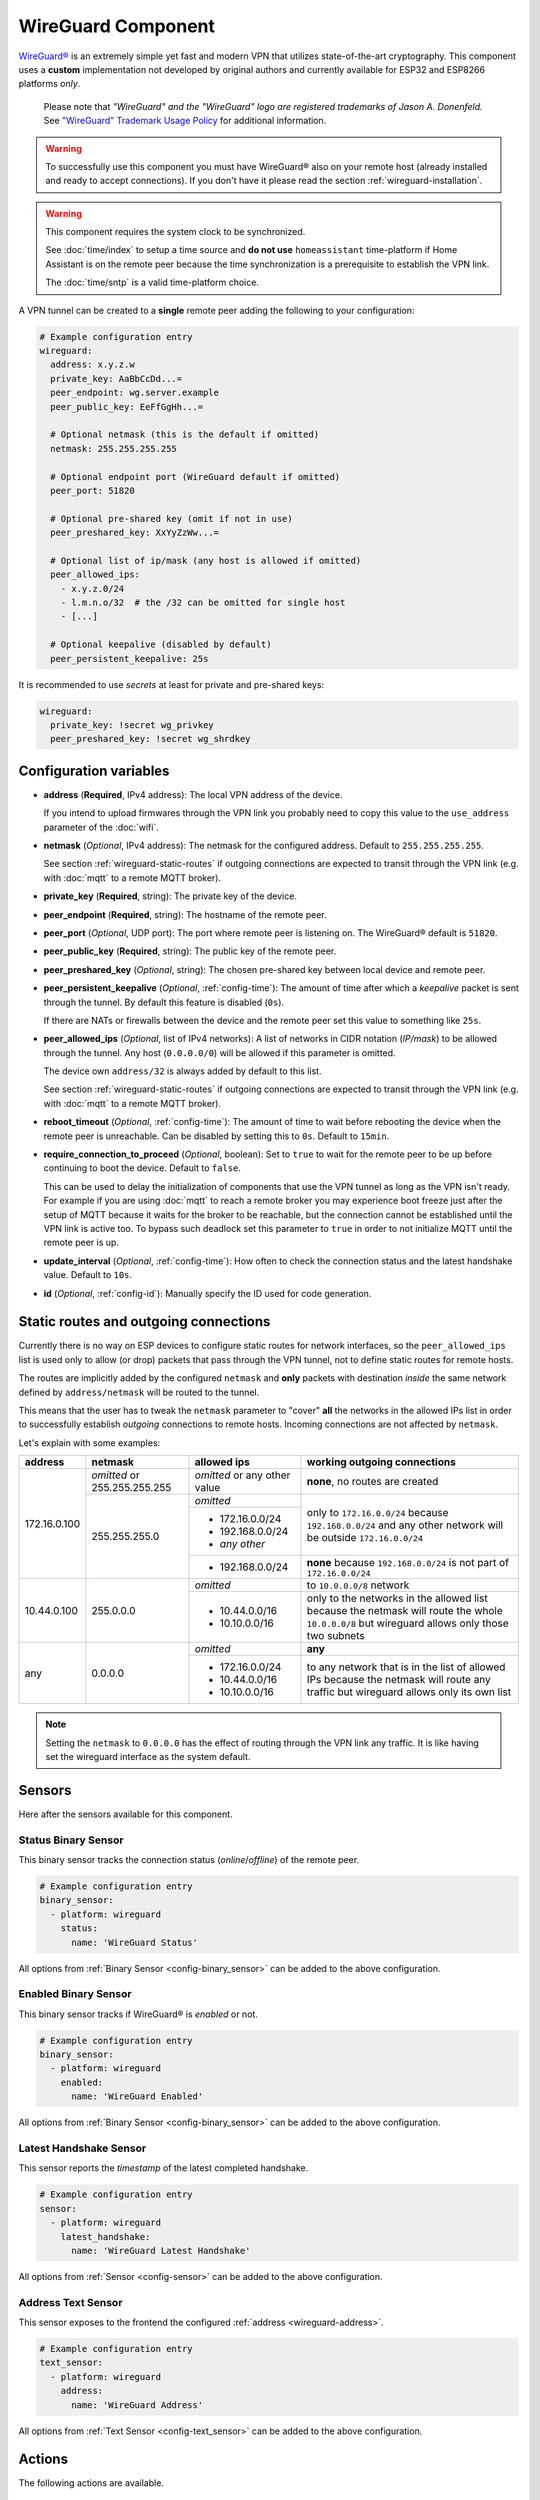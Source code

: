 WireGuard Component
===================

.. |wireguard| unicode:: WireGuard 0xAE
.. _wireguard: https://www.wireguard.org/

.. seo::
    :description: Instructions to setup WireGuard for your ESP board.
    :keywords: WireGuard, VPN

|wireguard|_ is an extremely simple yet fast and modern VPN that utilizes
state-of-the-art cryptography. This component uses a **custom**
implementation not developed by original authors and currently
available for ESP32 and ESP8266 platforms *only*.

  Please note that *"WireGuard" and the "WireGuard" logo are
  registered trademarks of Jason A. Donenfeld.* See
  `"WireGuard" Trademark Usage Policy <https://www.wireguard.com/trademark-policy/>`__
  for additional information.

.. warning::

    To successfully use this component you must have |wireguard| also
    on your remote host (already installed and ready to accept connections).
    If you don't have it please read the section :ref:`wireguard-installation`.

.. warning::

    This component requires the system clock to be synchronized.

    See :doc:`time/index` to setup a time source
    and **do not use** ``homeassistant`` time-platform if
    Home Assistant is on the remote peer because the time
    synchronization is a prerequisite to establish the VPN link.

    The :doc:`time/sntp` is a valid time-platform choice.

A VPN tunnel can be created to a **single** remote peer
adding the following to your configuration:

.. code-block:: yaml

    # Example configuration entry
    wireguard:
      address: x.y.z.w
      private_key: AaBbCcDd...=
      peer_endpoint: wg.server.example
      peer_public_key: EeFfGgHh...=

      # Optional netmask (this is the default if omitted)
      netmask: 255.255.255.255

      # Optional endpoint port (WireGuard default if omitted)
      peer_port: 51820

      # Optional pre-shared key (omit if not in use)
      peer_preshared_key: XxYyZzWw...=

      # Optional list of ip/mask (any host is allowed if omitted)
      peer_allowed_ips:
        - x.y.z.0/24
        - l.m.n.o/32  # the /32 can be omitted for single host
        - [...]

      # Optional keepalive (disabled by default)
      peer_persistent_keepalive: 25s

It is recommended to use *secrets* at least for private and pre-shared keys:

.. code-block:: yaml

    wireguard:
      private_key: !secret wg_privkey
      peer_preshared_key: !secret wg_shrdkey

Configuration variables
------------------------

.. _wireguard-address:

- **address** (**Required**, IPv4 address): The local VPN address of the device.

  If you intend to upload firmwares through the VPN link you probably need
  to copy this value to the ``use_address`` parameter of the :doc:`wifi`.

- **netmask** (*Optional*, IPv4 address): The netmask for the configured address.
  Default to ``255.255.255.255``.

  See section :ref:`wireguard-static-routes` if outgoing connections are
  expected to transit through the VPN link (e.g. with :doc:`mqtt` to a
  remote MQTT broker).

- **private_key** (**Required**, string): The private key of the device.

- **peer_endpoint** (**Required**, string): The hostname of the remote peer.

- **peer_port** (*Optional*, UDP port): The port where remote peer is listening on.
  The |wireguard| default is ``51820``.

- **peer_public_key** (**Required**, string): The public key of the remote peer.

- **peer_preshared_key** (*Optional*, string): The chosen pre-shared key between
  local device and remote peer.

- **peer_persistent_keepalive** (*Optional*, :ref:`config-time`): The amount of
  time after which a *keepalive* packet is sent through the tunnel.
  By default this feature is disabled (``0s``).

  If there are NATs or firewalls between the device and the remote peer set
  this value to something like ``25s``.

- **peer_allowed_ips** (*Optional*, list of IPv4 networks): A list of networks
  in CIDR notation (*IP/mask*) to be allowed through the tunnel. Any host
  (``0.0.0.0/0``) will be allowed if this parameter is omitted.

  The device own ``address/32`` is always added by default to this list.

  See section :ref:`wireguard-static-routes` if outgoing connections are
  expected to transit through the VPN link (e.g. with :doc:`mqtt` to a
  remote MQTT broker).

- **reboot_timeout** (*Optional*, :ref:`config-time`): The amount of time to wait
  before rebooting the device when the remote peer is unreachable. Can be disabled
  by setting this to ``0s``. Default to ``15min``.

- **require_connection_to_proceed** (*Optional*, boolean): Set to ``true`` to
  wait for the remote peer to be up before continuing to boot the device.
  Default to ``false``.

  This can be used to delay the initialization of components that use the
  VPN tunnel as long as the VPN isn't ready. For example if you are using
  :doc:`mqtt` to reach a remote broker you may experience boot freeze just
  after the setup of MQTT because it waits for the broker to be reachable,
  but the connection cannot be established until the VPN link is
  active too. To bypass such deadlock set this parameter to ``true`` in
  order to not initialize MQTT until the remote peer is up.

- **update_interval** (*Optional*, :ref:`config-time`): How often to check
  the connection status and the latest handshake value. Default to ``10s``.

- **id** (*Optional*, :ref:`config-id`): Manually specify the ID used for code generation.

.. _wireguard-static-routes:

Static routes and outgoing connections
--------------------------------------

Currently there is no way on ESP devices to configure static routes for
network interfaces, so the ``peer_allowed_ips`` list is used only to allow
(or drop) packets that pass through the VPN tunnel, not to define static
routes for remote hosts.

The routes are implicitly added by the configured ``netmask`` and
**only** packets with destination *inside* the same network defined
by ``address/netmask`` will be routed to the tunnel.

This means that the user has to tweak the ``netmask`` parameter
to "cover" **all** the networks in the allowed IPs list in order
to successfully establish *outgoing* connections to remote hosts.
Incoming connections are not affected by ``netmask``.

Let's explain with some examples:

+--------------+---------------------+----------------------+------------------------------+
| address      | netmask             | allowed ips          | working outgoing connections |
+==============+=====================+======================+==============================+
| 172.16.0.100 | *omitted* or        | *omitted* or         | **none**,                    |
|              | 255.255.255.255     | any other value      | no routes are created        |
+              +---------------------+----------------------+------------------------------+
|              | 255.255.255.0       | *omitted*            | only to ``172.16.0.0/24``    |
+              +                     +----------------------+ because ``192.168.0.0/24``   +
|              |                     | - 172.16.0.0/24      | and any other network will   |
|              |                     | - 192.168.0.0/24     | be outside ``172.16.0.0/24`` |
|              |                     | - *any other*        |                              |
+              +                     +----------------------+------------------------------+
|              |                     | -   192.168.0.0/24   | **none** because             |
|              |                     |                      | ``192.168.0.0/24`` is not    |
|              |                     |                      | part of ``172.16.0.0/24``    |
+--------------+---------------------+----------------------+------------------------------+
| 10.44.0.100  | 255.0.0.0           | *omitted*            | to ``10.0.0.0/8`` network    |
+              +                     +----------------------+------------------------------+
|              |                     | - 10.44.0.0/16       | only to the networks in      |
|              |                     | - 10.10.0.0/16       | the allowed list because the |
|              |                     |                      | netmask will route the whole |
|              |                     |                      | ``10.0.0.0/8`` but wireguard |
|              |                     |                      | allows only those two        |
|              |                     |                      | subnets                      |
+--------------+---------------------+----------------------+------------------------------+
| any          | 0.0.0.0             | *omitted*            | **any**                      |
+              +                     +----------------------+------------------------------+
|              |                     | - 172.16.0.0/24      | to any network that is in    |
|              |                     | - 10.44.0.0/16       | the list of allowed IPs      |
|              |                     | - 10.10.0.0/16       | because the netmask will     |
|              |                     |                      | route any traffic but        |
|              |                     |                      | wireguard allows only its    |
|              |                     |                      | own list                     |
+--------------+---------------------+----------------------+------------------------------+

.. note::

    Setting the ``netmask`` to ``0.0.0.0`` has the effect of routing
    through the VPN link any traffic. It is like having set the wireguard
    interface as the system default.

.. _wireguard-sensors:

Sensors
-------

Here after the sensors available for this component.

Status Binary Sensor
^^^^^^^^^^^^^^^^^^^^

This binary sensor tracks the connection status (*online*/*offline*) of the remote peer.

.. code-block:: yaml

    # Example configuration entry
    binary_sensor:
      - platform: wireguard
        status:
          name: 'WireGuard Status'

All options from :ref:`Binary Sensor <config-binary_sensor>` can be added to the
above configuration.

Enabled Binary Sensor
^^^^^^^^^^^^^^^^^^^^^

This binary sensor tracks if |wireguard| is *enabled* or not.

.. code-block:: yaml

    # Example configuration entry
    binary_sensor:
      - platform: wireguard
        enabled:
          name: 'WireGuard Enabled'

All options from :ref:`Binary Sensor <config-binary_sensor>` can be added to the
above configuration.

Latest Handshake Sensor
^^^^^^^^^^^^^^^^^^^^^^^

This sensor reports the *timestamp* of the latest completed handshake.

.. code-block:: yaml

    # Example configuration entry
    sensor:
      - platform: wireguard
        latest_handshake:
          name: 'WireGuard Latest Handshake'

All options from :ref:`Sensor <config-sensor>` can be added to the
above configuration.

Address Text Sensor
^^^^^^^^^^^^^^^^^^^

This sensor exposes to the frontend the configured :ref:`address <wireguard-address>`.

.. code-block:: yaml

    # Example configuration entry
    text_sensor:
      - platform: wireguard
        address:
          name: 'WireGuard Address'

All options from :ref:`Text Sensor <config-text_sensor>` can be added to the
above configuration.

.. _wireguard-actions:

Actions
-------

The following actions are available.

``wireguard.disable``
^^^^^^^^^^^^^^^^^^^^^

This action drops down the active VPN link (if any) and disables the component.

.. code-block:: yaml

    on_...:
      then:
        - wireguard.disable:

The lambda equivalent is ``id(wireguard_id).disable()``.

.. note::

    To disable |wireguard| since device boot you can execute this action
    in the :ref:`esphome-on_boot` step.

``wireguard.enable``
^^^^^^^^^^^^^^^^^^^^

This action enables the component and starts the connection to the remote peer.

.. code-block:: yaml

    on_...:
      then:
        - wireguard.enable:

The lambda equivalent is ``id(wireguard_id).enable()``.

.. _wireguard-conditions:

Conditions
----------

The following conditions are available.

``wireguard.enabled``
^^^^^^^^^^^^^^^^^^^^^

This condition checks if |wireguard| is currently enabled or not.

.. code-block:: yaml

    on_...:
      - if:
          condition: wireguard.enabled
          then:
            - ...
          else:
            - ...

The lambda equivalent is ``id(wireguard_id).is_enabled()``.

``wireguard.peer_online``
^^^^^^^^^^^^^^^^^^^^^^^^^

This condition checks if the remote peer is *online*.

.. code-block:: yaml

    on_...:
      - if:
          condition: wireguard.peer_online
          then:
            - ...
          else:
            - ...

The lambda equivalent is ``id(wireguard_id).is_peer_up()``.

.. _wireguard-installation:

Remote peer setup
-----------------

There are many different ways for installing and configuring
|wireguard| on servers, home servers or general host. It depends
on the platform and on the operating system in use.

You can start reading the `official documentation <https://www.wireguard.com/>`__
to have an overview of what it is and on how to install it *system wide* for
common operating systems. Read the thread at `Home Assistant Community Add-on: WireGuard
<https://community.home-assistant.io/t/home-assistant-community-add-on-wireguard/134662>`__
if you intend to install it through Home Assistant. Plase note that securely
setting up a VPN requires some networking experience, you will need to open
router ports and possibly use custom commands to redirect traffic.

Once everything is configured you should be able to add the device
to Home Assistant. See next section.

Connecting to remote Home Assistant
-----------------------------------

The ESP device should interact with remote Home Assistant, across the VPN link,
as it is on the local network but probably the initial *auto discovery*
will not work and you have to add the device **manually**.

These are the steps:

1. go to the Home Assistant "Integrations" page
2. click on the "Add Integration" button (bottom right corner)
3. select "ESPHome" from the list
4. insert the configured IP :ref:`address <wireguard-address>`
   as the host name

The device should now be linked to your remote Home Assistant.

.. note::

    If you have issues linking the ESP device try setting
    the ``use_address`` parameter of the :doc:`wifi` to the value
    of the :ref:`address <wireguard-address>` configured here.

See Also
--------

- :doc:`time/index`
- :doc:`time/sntp`
- :ref:`automation`
- |wireguard|_ official website
- `Home Assistant Community Add-on: WireGuard
  <https://community.home-assistant.io/t/home-assistant-community-add-on-wireguard/134662>`__
  (also on `GitHub <https://github.com/hassio-addons/addon-wireguard>`__)
- :ghedit:`Edit`
